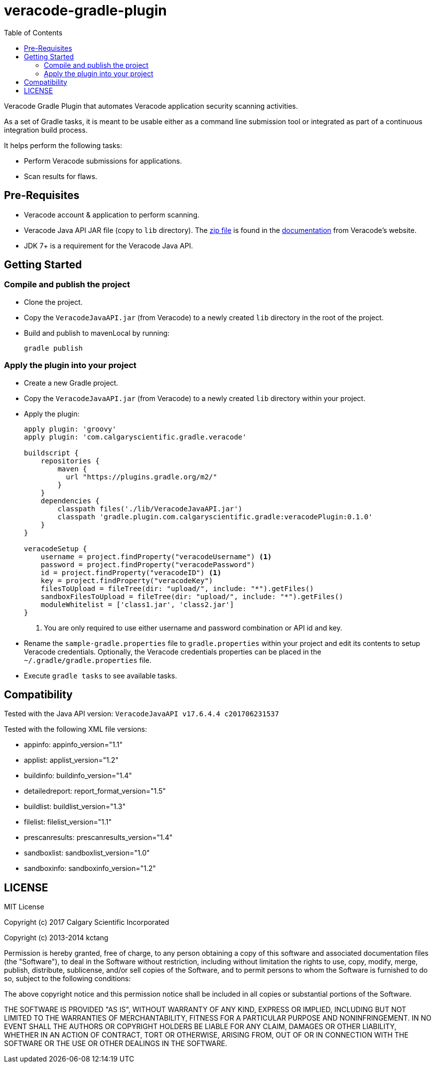 = veracode-gradle-plugin
:toc:

Veracode Gradle Plugin that automates Veracode application security scanning activities.

As a set of Gradle tasks, it is meant to be usable either as a command line submission tool or integrated as part of a continuous integration build process.

It helps perform the following tasks:

* Perform Veracode submissions for applications.
* Scan results for flaws.

== Pre-Requisites

* Veracode account & application to perform scanning.
* Veracode Java API JAR file (copy to `lib` directory).
The https://tools.veracode.com/integrations/API-Wrappers/Java/bin/VeracodeJavaAPI.zip[zip file] is found in the https://analysiscenter.veracode.com/auth/helpCenter/api/c_about_wrappers.html[documentation] from Veracode's website.
* JDK 7+ is a requirement for the Veracode Java API.

== Getting Started

=== Compile and publish the project

* Clone the project.

* Copy the `VeracodeJavaAPI.jar` (from Veracode) to a newly created `lib` directory in the root of the project.

* Build and publish to mavenLocal by running:
+
`gradle publish`

=== Apply the plugin into your project

* Create a new Gradle project.

* Copy the `VeracodeJavaAPI.jar` (from Veracode) to a newly created `lib` directory within your project.

* Apply the plugin:
+
[source,groovy]
----
apply plugin: 'groovy'
apply plugin: 'com.calgaryscientific.gradle.veracode'

buildscript {
    repositories {
        maven {
          url "https://plugins.gradle.org/m2/"
        }
    }
    dependencies {
        classpath files('./lib/VeracodeJavaAPI.jar')
        classpath 'gradle.plugin.com.calgaryscientific.gradle:veracodePlugin:0.1.0'
    }
}

veracodeSetup {
    username = project.findProperty("veracodeUsername") <1>
    password = project.findProperty("veracodePassword")
    id = project.findProperty("veracodeID") <1>
    key = project.findProperty("veracodeKey")
    filesToUpload = fileTree(dir: "upload/", include: "*").getFiles()
    sandboxFilesToUpload = fileTree(dir: "upload/", include: "*").getFiles()
    moduleWhitelist = ['class1.jar', 'class2.jar']
}
----
<1> You are only required to use either username and password combination or API id and key.

* Rename the `sample-gradle.properties` file to `gradle.properties` within your project and edit its contents to setup Veracode credentials.
Optionally, the Veracode credentials properties can be placed in the `~/.gradle/gradle.properties` file.

* Execute `gradle tasks` to see available tasks.

== Compatibility

Tested with the Java API version: `VeracodeJavaAPI v17.6.4.4 c201706231537`

Tested with the following XML file versions:

* appinfo: appinfo_version="1.1"

* applist: applist_version="1.2"

* buildinfo: buildinfo_version="1.4"

* detailedreport: report_format_version="1.5"

* buildlist: buildlist_version="1.3"

* filelist: filelist_version="1.1"

* prescanresults: prescanresults_version="1.4"

* sandboxlist: sandboxlist_version="1.0"

* sandboxinfo: sandboxinfo_version="1.2"

== LICENSE

MIT License

Copyright (c) 2017 Calgary Scientific Incorporated

Copyright (c) 2013-2014 kctang

Permission is hereby granted, free of charge, to any person obtaining a copy
of this software and associated documentation files (the "Software"), to deal
in the Software without restriction, including without limitation the rights
to use, copy, modify, merge, publish, distribute, sublicense, and/or sell
copies of the Software, and to permit persons to whom the Software is
furnished to do so, subject to the following conditions:

The above copyright notice and this permission notice shall be included in all
copies or substantial portions of the Software.

THE SOFTWARE IS PROVIDED "AS IS", WITHOUT WARRANTY OF ANY KIND, EXPRESS OR
IMPLIED, INCLUDING BUT NOT LIMITED TO THE WARRANTIES OF MERCHANTABILITY,
FITNESS FOR A PARTICULAR PURPOSE AND NONINFRINGEMENT. IN NO EVENT SHALL THE
AUTHORS OR COPYRIGHT HOLDERS BE LIABLE FOR ANY CLAIM, DAMAGES OR OTHER
LIABILITY, WHETHER IN AN ACTION OF CONTRACT, TORT OR OTHERWISE, ARISING FROM,
OUT OF OR IN CONNECTION WITH THE SOFTWARE OR THE USE OR OTHER DEALINGS IN THE
SOFTWARE.
